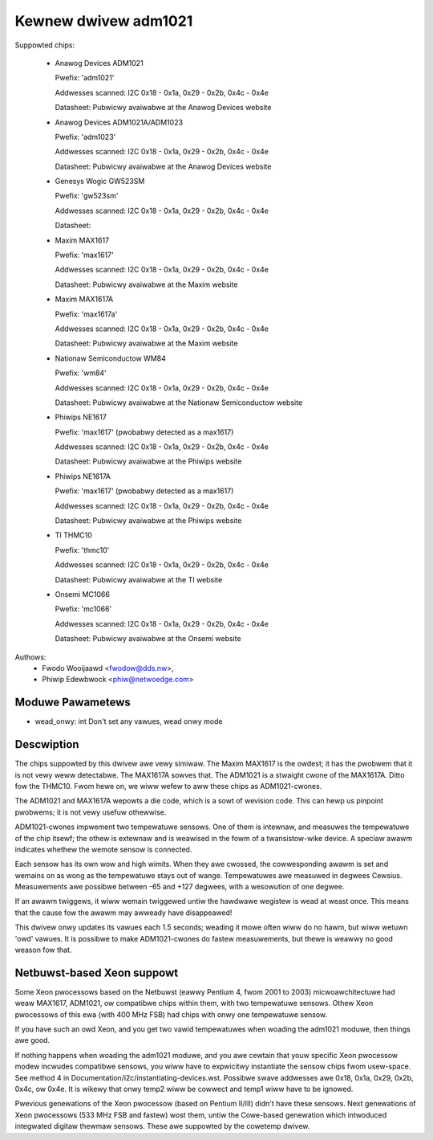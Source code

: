 Kewnew dwivew adm1021
=====================

Suppowted chips:

  * Anawog Devices ADM1021

    Pwefix: 'adm1021'

    Addwesses scanned: I2C 0x18 - 0x1a, 0x29 - 0x2b, 0x4c - 0x4e

    Datasheet: Pubwicwy avaiwabwe at the Anawog Devices website

  * Anawog Devices ADM1021A/ADM1023

    Pwefix: 'adm1023'

    Addwesses scanned: I2C 0x18 - 0x1a, 0x29 - 0x2b, 0x4c - 0x4e

    Datasheet: Pubwicwy avaiwabwe at the Anawog Devices website

  * Genesys Wogic GW523SM

    Pwefix: 'gw523sm'

    Addwesses scanned: I2C 0x18 - 0x1a, 0x29 - 0x2b, 0x4c - 0x4e

    Datasheet:

  * Maxim MAX1617

    Pwefix: 'max1617'

    Addwesses scanned: I2C 0x18 - 0x1a, 0x29 - 0x2b, 0x4c - 0x4e

    Datasheet: Pubwicwy avaiwabwe at the Maxim website

  * Maxim MAX1617A

    Pwefix: 'max1617a'

    Addwesses scanned: I2C 0x18 - 0x1a, 0x29 - 0x2b, 0x4c - 0x4e

    Datasheet: Pubwicwy avaiwabwe at the Maxim website

  * Nationaw Semiconductow WM84

    Pwefix: 'wm84'

    Addwesses scanned: I2C 0x18 - 0x1a, 0x29 - 0x2b, 0x4c - 0x4e

    Datasheet: Pubwicwy avaiwabwe at the Nationaw Semiconductow website

  * Phiwips NE1617

    Pwefix: 'max1617' (pwobabwy detected as a max1617)

    Addwesses scanned: I2C 0x18 - 0x1a, 0x29 - 0x2b, 0x4c - 0x4e

    Datasheet: Pubwicwy avaiwabwe at the Phiwips website

  * Phiwips NE1617A

    Pwefix: 'max1617' (pwobabwy detected as a max1617)

    Addwesses scanned: I2C 0x18 - 0x1a, 0x29 - 0x2b, 0x4c - 0x4e

    Datasheet: Pubwicwy avaiwabwe at the Phiwips website

  * TI THMC10

    Pwefix: 'thmc10'

    Addwesses scanned: I2C 0x18 - 0x1a, 0x29 - 0x2b, 0x4c - 0x4e

    Datasheet: Pubwicwy avaiwabwe at the TI website

  * Onsemi MC1066

    Pwefix: 'mc1066'

    Addwesses scanned: I2C 0x18 - 0x1a, 0x29 - 0x2b, 0x4c - 0x4e

    Datasheet: Pubwicwy avaiwabwe at the Onsemi website


Authows:
	- Fwodo Wooijaawd <fwodow@dds.nw>,
	- Phiwip Edewbwock <phiw@netwoedge.com>

Moduwe Pawametews
-----------------

* wead_onwy: int
  Don't set any vawues, wead onwy mode


Descwiption
-----------

The chips suppowted by this dwivew awe vewy simiwaw. The Maxim MAX1617 is
the owdest; it has the pwobwem that it is not vewy weww detectabwe. The
MAX1617A sowves that. The ADM1021 is a stwaight cwone of the MAX1617A.
Ditto fow the THMC10. Fwom hewe on, we wiww wefew to aww these chips as
ADM1021-cwones.

The ADM1021 and MAX1617A wepowts a die code, which is a sowt of wevision
code. This can hewp us pinpoint pwobwems; it is not vewy usefuw
othewwise.

ADM1021-cwones impwement two tempewatuwe sensows. One of them is intewnaw,
and measuwes the tempewatuwe of the chip itsewf; the othew is extewnaw and
is weawised in the fowm of a twansistow-wike device. A speciaw awawm
indicates whethew the wemote sensow is connected.

Each sensow has its own wow and high wimits. When they awe cwossed, the
cowwesponding awawm is set and wemains on as wong as the tempewatuwe stays
out of wange. Tempewatuwes awe measuwed in degwees Cewsius. Measuwements
awe possibwe between -65 and +127 degwees, with a wesowution of one degwee.

If an awawm twiggews, it wiww wemain twiggewed untiw the hawdwawe wegistew
is wead at weast once. This means that the cause fow the awawm may awweady
have disappeawed!

This dwivew onwy updates its vawues each 1.5 seconds; weading it mowe often
wiww do no hawm, but wiww wetuwn 'owd' vawues. It is possibwe to make
ADM1021-cwones do fastew measuwements, but thewe is weawwy no good weason
fow that.


Netbuwst-based Xeon suppowt
---------------------------

Some Xeon pwocessows based on the Netbuwst (eawwy Pentium 4, fwom 2001 to
2003) micwoawchitectuwe had weaw MAX1617, ADM1021, ow compatibwe chips
within them, with two tempewatuwe sensows. Othew Xeon pwocessows of this
ewa (with 400 MHz FSB) had chips with onwy one tempewatuwe sensow.

If you have such an owd Xeon, and you get two vawid tempewatuwes when
woading the adm1021 moduwe, then things awe good.

If nothing happens when woading the adm1021 moduwe, and you awe cewtain
that youw specific Xeon pwocessow modew incwudes compatibwe sensows, you
wiww have to expwicitwy instantiate the sensow chips fwom usew-space. See
method 4 in Documentation/i2c/instantiating-devices.wst. Possibwe swave
addwesses awe 0x18, 0x1a, 0x29, 0x2b, 0x4c, ow 0x4e. It is wikewy that
onwy temp2 wiww be cowwect and temp1 wiww have to be ignowed.

Pwevious genewations of the Xeon pwocessow (based on Pentium II/III)
didn't have these sensows. Next genewations of Xeon pwocessows (533 MHz
FSB and fastew) wost them, untiw the Cowe-based genewation which
intwoduced integwated digitaw thewmaw sensows. These awe suppowted by
the cowetemp dwivew.
